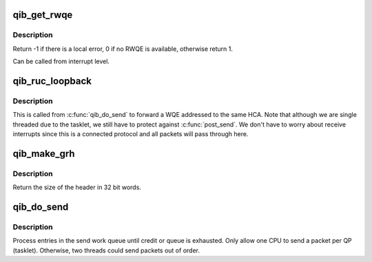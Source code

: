 .. -*- coding: utf-8; mode: rst -*-
.. src-file: drivers/infiniband/hw/qib/qib_ruc.c

.. _`qib_get_rwqe`:

qib_get_rwqe
============

.. c:function:: int qib_get_rwqe(struct rvt_qp *qp, int wr_id_only)

    copy the next RWQE into the QP's RWQE

    :param struct rvt_qp \*qp:
        the QP

    :param int wr_id_only:
        update qp->r_wr_id only, not qp->r_sge

.. _`qib_get_rwqe.description`:

Description
-----------

Return -1 if there is a local error, 0 if no RWQE is available,
otherwise return 1.

Can be called from interrupt level.

.. _`qib_ruc_loopback`:

qib_ruc_loopback
================

.. c:function:: void qib_ruc_loopback(struct rvt_qp *sqp)

    handle UC and RC lookback requests

    :param struct rvt_qp \*sqp:
        the sending QP

.. _`qib_ruc_loopback.description`:

Description
-----------

This is called from \ :c:func:`qib_do_send`\  to
forward a WQE addressed to the same HCA.
Note that although we are single threaded due to the tasklet, we still
have to protect against \ :c:func:`post_send`\ .  We don't have to worry about
receive interrupts since this is a connected protocol and all packets
will pass through here.

.. _`qib_make_grh`:

qib_make_grh
============

.. c:function:: u32 qib_make_grh(struct qib_ibport *ibp, struct ib_grh *hdr, struct ib_global_route *grh, u32 hwords, u32 nwords)

    construct a GRH header

    :param struct qib_ibport \*ibp:
        a pointer to the IB port

    :param struct ib_grh \*hdr:
        a pointer to the GRH header being constructed

    :param struct ib_global_route \*grh:
        the global route address to send to

    :param u32 hwords:
        the number of 32 bit words of header being sent

    :param u32 nwords:
        the number of 32 bit words of data being sent

.. _`qib_make_grh.description`:

Description
-----------

Return the size of the header in 32 bit words.

.. _`qib_do_send`:

qib_do_send
===========

.. c:function:: void qib_do_send(struct rvt_qp *qp)

    perform a send on a QP

    :param struct rvt_qp \*qp:
        pointer to the QP

.. _`qib_do_send.description`:

Description
-----------

Process entries in the send work queue until credit or queue is
exhausted.  Only allow one CPU to send a packet per QP (tasklet).
Otherwise, two threads could send packets out of order.

.. This file was automatic generated / don't edit.

